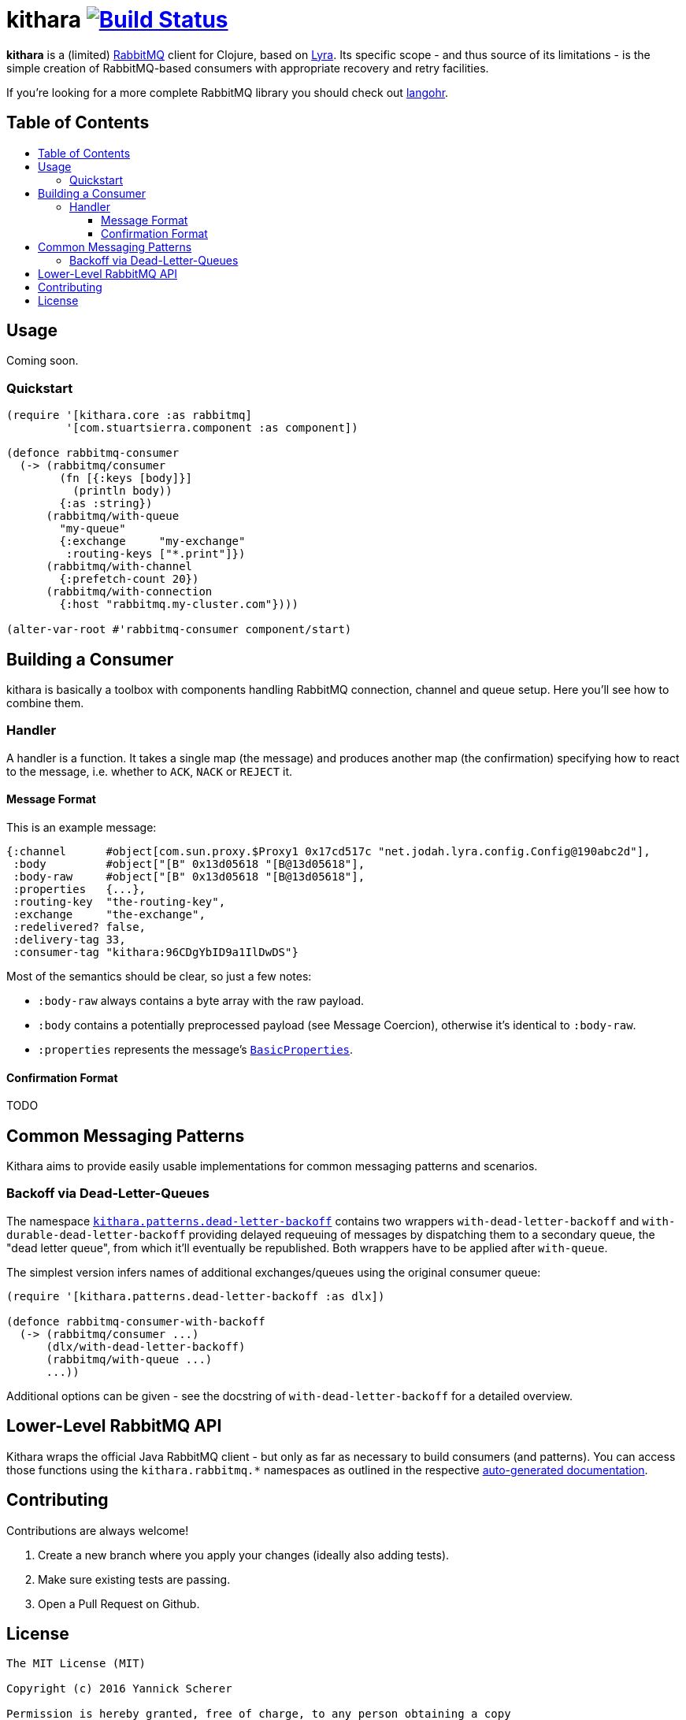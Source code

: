 [[kithara]]
= kithara image:https://travis-ci.org/xsc/kithara.svg?branch=master["Build Status", link="https://travis-ci.org/xsc/kithara"]
:toc: macro
:toc-title:
:toclevels: 3

*kithara* is a (limited) https://www.rabbitmq.com[RabbitMQ] client for Clojure,
based on https://github.com/jhalterman/lyra[Lyra]. Its specific scope - and
thus source of its limitations - is the simple creation of RabbitMQ-based
 consumers with appropriate recovery and retry facilities.

If you're looking for a more complete RabbitMQ library you should check out
https://github.com/michaelklishin/langohr[langohr].

== Table of Contents

toc::[]

[[usage]]
== Usage

Coming soon.

[[quickstart]]
=== Quickstart

[source,clojure]
----
(require '[kithara.core :as rabbitmq]
         '[com.stuartsierra.component :as component])

(defonce rabbitmq-consumer
  (-> (rabbitmq/consumer
        (fn [{:keys [body]}]
          (println body))
        {:as :string})
      (rabbitmq/with-queue
        "my-queue"
        {:exchange     "my-exchange"
         :routing-keys ["*.print"]})
      (rabbitmq/with-channel
        {:prefetch-count 20})
      (rabbitmq/with-connection
        {:host "rabbitmq.my-cluster.com"})))

(alter-var-root #'rabbitmq-consumer component/start)
----

[[building-a-consumer]]
== Building a Consumer

kithara is basically a toolbox with components handling RabbitMQ connection,
channel and queue setup. Here you'll see how to combine them.

[[building-the-handler]]
=== Handler

A handler is a function. It takes a single map (the message) and produces
another map (the confirmation) specifying how to react to the message, i.e.
whether to `ACK`, `NACK` or `REJECT` it.

==== Message Format

This is an example message:

[source,clojure]
----
{:channel      #object[com.sun.proxy.$Proxy1 0x17cd517c "net.jodah.lyra.config.Config@190abc2d"],
 :body         #object["[B" 0x13d05618 "[B@13d05618"],
 :body-raw     #object["[B" 0x13d05618 "[B@13d05618"],
 :properties   {...},
 :routing-key  "the-routing-key",
 :exchange     "the-exchange",
 :redelivered? false,
 :delivery-tag 33,
 :consumer-tag "kithara:96CDgYbID9a1IlDwDS"}
----

Most of the semantics should be clear, so just a few notes:

- `:body-raw` always contains a byte array with the raw payload.
- `:body` contains a potentially preprocessed payload (see Message Coercion),
  otherwise it's identical to `:body-raw`.
- `:properties` represents the message's https://www.rabbitmq.com/releases/rabbitmq-java-client/v3.6.1/rabbitmq-java-client-javadoc-3.6.1/com/rabbitmq/client/AMQP.BasicProperties.html[`BasicProperties`].

==== Confirmation Format

TODO

[[common-messaging-patterns]]
== Common Messaging Patterns

Kithara aims to provide easily usable implementations for common messaging
patterns and scenarios.

[[dead-letter-backoff]]
=== Backoff via Dead-Letter-Queues

The namespace http://xsc.github.io/kithara/kithara.patterns.dead-letter-backoff.html[`kithara.patterns.dead-letter-backoff`]
contains two wrappers `with-dead-letter-backoff` and
`with-durable-dead-letter-backoff` providing delayed requeuing of messages by
dispatching them to a secondary queue, the "dead letter queue", from which it'll
eventually be republished. Both wrappers have to be applied after `with-queue`.

The simplest version infers names of additional exchanges/queues using the
original consumer queue:

[source,clojure]
----
(require '[kithara.patterns.dead-letter-backoff :as dlx])

(defonce rabbitmq-consumer-with-backoff
  (-> (rabbitmq/consumer ...)
      (dlx/with-dead-letter-backoff)
      (rabbitmq/with-queue ...)
      ...))
----

Additional options can be given - see the docstring of
`with-dead-letter-backoff` for a detailed overview.

[[lower-level-api]]
== Lower-Level RabbitMQ API

Kithara wraps the official Java RabbitMQ client - but only as far as necessary
to build consumers (and patterns). You can access those functions using
the `kithara.rabbitmq.*` namespaces as outlined in the respective
http://xsc.github.io/kithara/rabbitmq/index.html[auto-generated documentation].

[[contributing]]
== Contributing

Contributions are always welcome!

1. Create a new branch where you apply your changes (ideally also adding tests).
2. Make sure existing tests are passing.
3. Open a Pull Request on Github.

[[license]]
== License

....
The MIT License (MIT)

Copyright (c) 2016 Yannick Scherer

Permission is hereby granted, free of charge, to any person obtaining a copy
of this software and associated documentation files (the "Software"), to deal
in the Software without restriction, including without limitation the rights
to use, copy, modify, merge, publish, distribute, sublicense, and/or sell
copies of the Software, and to permit persons to whom the Software is
furnished to do so, subject to the following conditions:

The above copyright notice and this permission notice shall be included in all
copies or substantial portions of the Software.

THE SOFTWARE IS PROVIDED "AS IS", WITHOUT WARRANTY OF ANY KIND, EXPRESS OR
IMPLIED, INCLUDING BUT NOT LIMITED TO THE WARRANTIES OF MERCHANTABILITY,
FITNESS FOR A PARTICULAR PURPOSE AND NONINFRINGEMENT. IN NO EVENT SHALL THE
AUTHORS OR COPYRIGHT HOLDERS BE LIABLE FOR ANY CLAIM, DAMAGES OR OTHER
LIABILITY, WHETHER IN AN ACTION OF CONTRACT, TORT OR OTHERWISE, ARISING FROM,
OUT OF OR IN CONNECTION WITH THE SOFTWARE OR THE USE OR OTHER DEALINGS IN THE
SOFTWARE.
....
